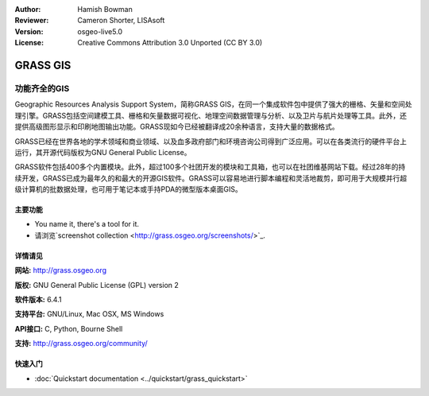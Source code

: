 ﻿:Author: Hamish Bowman
:Reviewer: Cameron Shorter, LISAsoft
:Version: osgeo-live5.0
:License: Creative Commons Attribution 3.0 Unported  (CC BY 3.0)

.. _grass-overview:

.. image:: ../../images/project_logos/logo-GRASS.png
  :scale: 100 %
  :alt: project logo
  :align: right
  :target: http://grass.osgeo.org

.. image:: ../../images/logos/OSGeo_project.png
  :scale: 100 %
  :alt: OSGeo Project
  :align: right
  :target: http://www.osgeo.org


GRASS GIS
================================================================================

功能齐全的GIS
~~~~~~~~~~~~~~~~~~~~~~~~~~~~~~~~~~~~~~~~~~~~~~~~~~~~~~~~~~~~~~~~~~~~~~~~~~~~~~~~

Geographic Resources Analysis Support System，简称GRASS GIS，在同一个集成软件包中提供了强大的栅格、矢量和空间处理引擎。GRASS包括空间建模工具、栅格和矢量数据可视化、地理空间数据管理与分析、以及卫片与航片处理等工具。此外，还提供高级图形显示和印刷地图输出功能。GRASS现如今已经被翻译成20余种语言，支持大量的数据格式。

.. image:: ../../images/screenshots/1024x768/grass-vectattrib.png
   :scale: 50 %
   :alt: screenshot
   :align: right

GRASS已经在世界各地的学术领域和商业领域、以及血多政府部门和环境咨询公司得到广泛应用。可以在各类流行的硬件平台上运行，其开源代码版权为GNU General Public License。

GRASS软件包括400多个内置模块。此外，超过100多个社团开发的模块和工具箱，也可以在社团维基网站下载。经过28年的持续开发，GRASS已成为最年久的和最大的开源GIS软件。GRASS可以容易地进行脚本编程和灵活地裁剪，即可用于大规模并行超级计算机的批数据处理，也可用于笔记本或手持PDA的微型版本桌面GIS。


.. _GRASS: http://grass.osgeo.org

主要功能
--------------------------------------------------------------------------------

* You name it, there's a tool for it.
* 请浏览`screenshot collection <http://grass.osgeo.org/screenshots/>`_.

详情请见
--------------------------------------------------------------------------------

**网站:** http://grass.osgeo.org

**版权:** GNU General Public License (GPL) version 2

**软件版本:** 6.4.1

**支持平台:** GNU/Linux, Mac OSX, MS Windows

**API接口:** C, Python, Bourne Shell

**支持:** http://grass.osgeo.org/community/


快速入门
--------------------------------------------------------------------------------

* :doc:`Quickstart documentation <../quickstart/grass_quickstart>`


